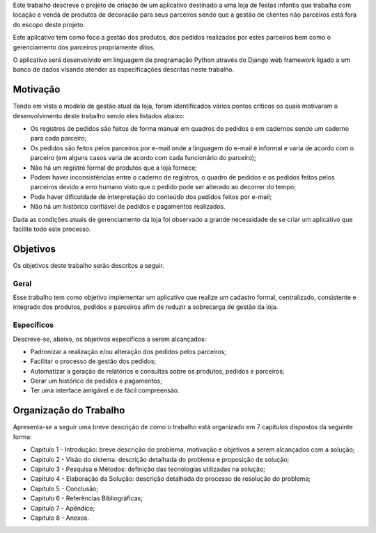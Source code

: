 Este trabalho descreve o projeto de criação de um aplicativo destinado a uma loja de festas infantis que trabalha com locação e venda de produtos de decoração para seus parceiros sendo que a gestão de clientes não parceiros está fora do escopo deste projeto.

Este aplicativo tem como foco a gestão dos produtos, dos pedidos realizados por estes parceiros bem como o gerenciamento dos parceiros propriamente ditos. 

O aplicativo será desenvolvido em linguagem de programação Python através do Django web framework ligado a um banco de dados visando atender as especificações descritas neste trabalho.

Motivação
=========
Tendo em vista o modelo de gestão atual da loja, foram identificados vários pontos críticos os quais motivaram o desenvolvimento deste trabalho sendo eles listados abaixo:

- Os registros de pedidos são feitos de forma manual em quadros de pedidos e em cadernos sendo um caderno para cada parceiro;

- Os pedidos são feitos pelos parceiros por e-mail onde a linguagem do e-mail é informal e varia de acordo com o parceiro (em alguns casos varia de acordo com cada funcionário do parceiro);

- Não há um registro formal de produtos que a loja fornece;

- Podem haver inconsistências entre o caderno de registros, o quadro de pedidos e os pedidos feitos pelos parceiros devido a erro humano visto que o pedido pode ser alterado ao decorrer do tempo;

- Pode haver dificuldade de interpretação do conteúdo dos pedidos feitos por e-mail;

- Não há um histórico confiável de pedidos e pagamentos realizados.

Dada as condições atuais de gerenciamento da loja foi observado a grande necessidade de se criar um aplicativo que facilite todo este processo.

Objetivos
=========
Os objetivos deste trabalho serão descritos a seguir.

Geral
-----
Esse trabalho tem como objetivo implementar um aplicativo que realize um cadastro formal, centralizado, consistente e integrado dos produtos, pedidos e parceiros afim de reduzir a sobrecarga de gestão da loja.

Específicos
-----------
Descreve-se, abaixo, os objetivos específicos a serem alcançados:

- Padronizar a realização e/ou alteração dos pedidos pelos parceiros;

- Facilitar o processo de gestão dos pedidos;

- Automatizar a geração de relatórios e consultas sobre os produtos, pedidos e parceiros;

- Gerar um histórico de pedidos e pagamentos;

- Ter uma interface amigável e de fácil compreensão.

Organização do Trabalho
=======================
Apresenta-se a seguir uma breve descrição de como o trabalho está organizado em 7 capítulos dispostos da seguinte forma:

- Capitulo 1 - Introdução: breve descrição do problema, motivação e objetivos a serem alcançados com a solução;

- Capitulo 2 - Visão do sistema: descrição detalhada do problema e proposição de solução;

- Capitulo 3 - Pesquisa e Métodos: definição das tecnologias utilizadas na solução;

- Capitulo 4 - Elaboração da Solução: descrição detalhada do processo de resolução do problema;

- Capitulo 5 - Conclusão;

- Capitulo 6 - Referências Bibliográficas;

- Capitulo 7 - Apêndice;

- Capitulo 8 - Anexos.
